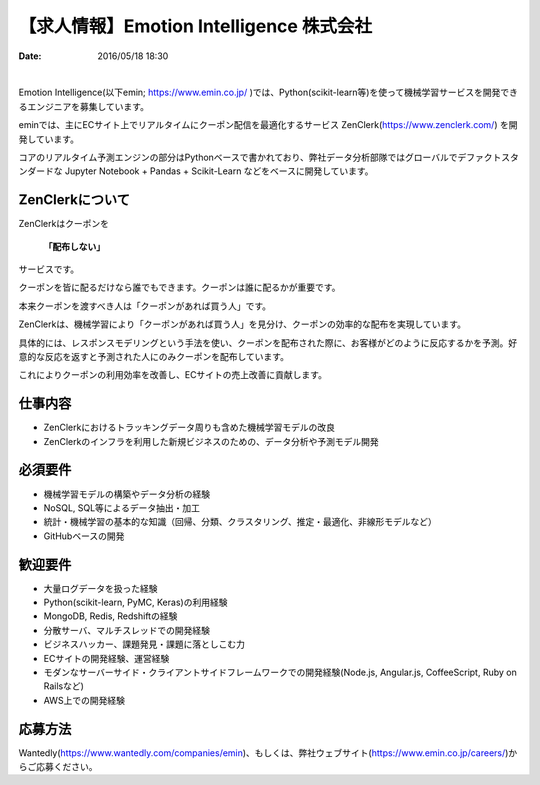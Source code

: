 【求人情報】Emotion Intelligence 株式会社
===========================================

:date: 2016/05/18 18:30

.. image:: /images/jobboard/emin.svg
   :target: https://www.emin.co.jp/
   :alt: Emotion Intelligence 株式会社

|

Emotion Intelligence(以下emin; https://www.emin.co.jp/ )では、Python(scikit-learn等)を使って機械学習サービスを開発できるエンジニアを募集しています。

eminでは、主にECサイト上でリアルタイムにクーポン配信を最適化するサービス ZenClerk(https://www.zenclerk.com/) を開発しています。

コアのリアルタイム予測エンジンの部分はPythonベースで書かれており、弊社データ分析部隊ではグローバルでデファクトスタンダードな Jupyter Notebook + Pandas + Scikit-Learn などをベースに開発しています。

ZenClerkについて
*********************
ZenClerkはクーポンを

  **「配布しない」**

サービスです。

クーポンを皆に配るだけなら誰でもできます。クーポンは誰に配るかが重要です。

本来クーポンを渡すべき人は「クーポンがあれば買う人」です。

ZenClerkは、機械学習により「クーポンがあれば買う人」を見分け、クーポンの効率的な配布を実現しています。

具体的には、レスポンスモデリングという手法を使い、クーポンを配布された際に、お客様がどのように反応するかを予測。好意的な反応を返すと予測された人にのみクーポンを配布しています。

これによりクーポンの利用効率を改善し、ECサイトの売上改善に貢献します。

仕事内容
***************

- ZenClerkにおけるトラッキングデータ周りも含めた機械学習モデルの改良
- ZenClerkのインフラを利用した新規ビジネスのための、データ分析や予測モデル開発

必須要件
***************
- 機械学習モデルの構築やデータ分析の経験
- NoSQL, SQL等によるデータ抽出・加工
- 統計・機械学習の基本的な知識（回帰、分類、クラスタリング、推定・最適化、非線形モデルなど）
- GitHubベースの開発

歓迎要件
***************
- 大量ログデータを扱った経験
- Python(scikit-learn, PyMC, Keras)の利用経験
- MongoDB, Redis, Redshiftの経験
- 分散サーバ、マルチスレッドでの開発経験
- ビジネスハッカー、課題発見・課題に落としこむ力
- ECサイトの開発経験、運営経験
- モダンなサーバーサイド・クライアントサイドフレームワークでの開発経験(Node.js, Angular.js, CoffeeScript, Ruby on Railsなど)
- AWS上での開発経験

応募方法
***************
Wantedly(https://www.wantedly.com/companies/emin)、もしくは、弊社ウェブサイト(https://www.emin.co.jp/careers/)からご応募ください。

